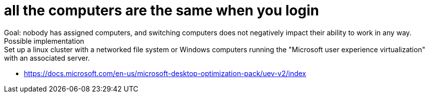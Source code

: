 = all the computers are the same when you login
Goal: nobody has assigned computers, and switching computers does not negatively impact their ability to work in any way.
Possible implementation: Set up a linux cluster with a networked file system or Windows computers running the "Microsoft user experience virtualization" with an associated server.

* https://docs.microsoft.com/en-us/microsoft-desktop-optimization-pack/uev-v2/index
